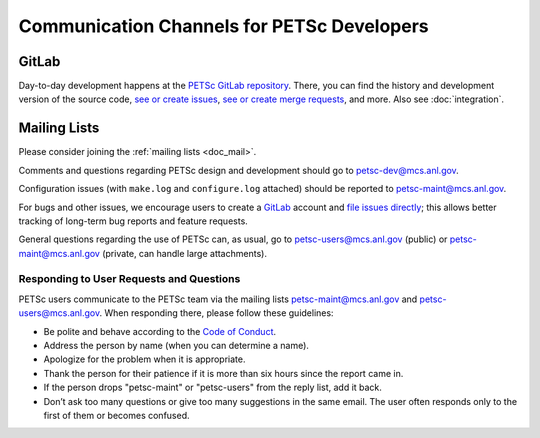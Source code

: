 ===========================================
Communication Channels for PETSc Developers
===========================================

GitLab
======

Day-to-day development happens at the `PETSc GitLab repository <https://gitlab.com/petsc/petsc>`__.
There, you can find the history and development version of the source code,
`see or create issues <https://gitlab.com/petsc/petsc/issues>`__,
`see or create merge requests <https://gitlab.com/petsc/petsc/-/merge_requests>`__,
and more. Also see :doc:`integration`.

Mailing Lists
=============

Please consider joining the :ref:`mailing lists <doc_mail>`.

Comments and questions regarding PETSc design and development should go to petsc-dev@mcs.anl.gov.

Configuration issues (with ``make.log`` and ``configure.log`` attached) should be reported to petsc-maint@mcs.anl.gov.

For bugs and other issues, we encourage users to create a `GitLab <https://gitlab.com>`__ account and
`file issues directly <https://gitlab.com/petsc/petsc/issues>`__;
this allows better tracking of long-term bug reports and feature requests.

General questions regarding the use of PETSc can, as usual, go to petsc-users@mcs.anl.gov (public)
or petsc-maint@mcs.anl.gov (private, can handle large attachments).

Responding to User Requests and Questions
-----------------------------------------

PETSc users communicate to the PETSc team via the mailing lists
petsc-maint@mcs.anl.gov and petsc-users@mcs.anl.gov. When responding there,
please follow these guidelines:

* Be polite and behave according to the `Code of Conduct <https://gitlab.com/petsc/petsc/-/blob/master/CODE_OF_CONDUCT.md>`_.
* Address the person by name (when you can determine a name).
* Apologize for the problem when it is appropriate.
* Thank the person for their patience if it is more than six hours since the report came in.
* If the person drops "petsc-maint" or "petsc-users" from the reply list, add it back.
* Don’t ask too many questions or give too many suggestions in the same email. The user often responds only to the first of them or becomes confused.
